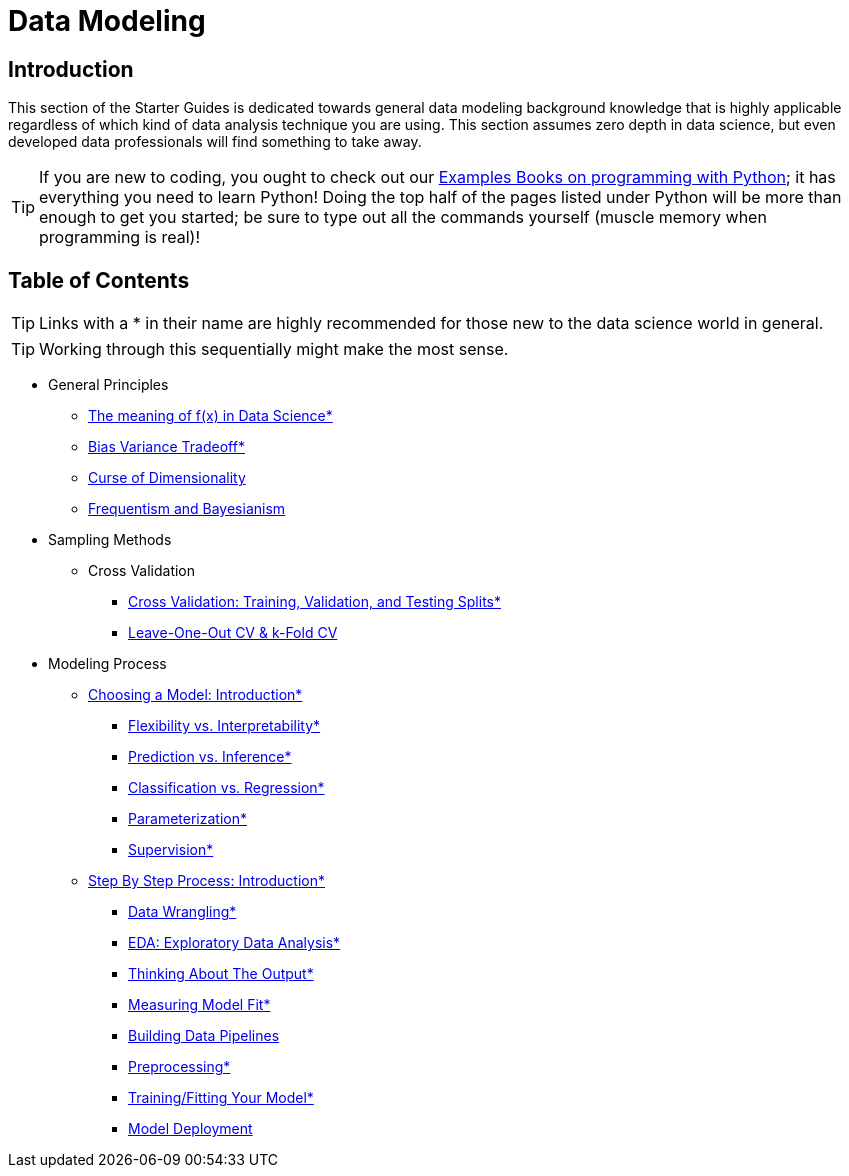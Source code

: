 = Data Modeling
:page-aliases: introduction.adoc


== Introduction

This section of the Starter Guides is dedicated towards general data modeling background knowledge that is highly applicable regardless of which kind of data analysis technique you are using. This section assumes zero depth in data science, but even developed data professionals will find something to take away.

TIP: If you are new to coding, you ought to check out our https://the-examples-book.com/programming-languages/python/[Examples Books on programming with Python]; it has everything you need to learn Python! Doing the top half of the pages listed under Python will be more than enough to get you started; be sure to type out all the commands yourself (muscle memory when programming is real)!

== Table of Contents

TIP: Links with a * in their name are highly recommended for those new to the data science world in general.

TIP: Working through this sequentially might make the most sense.

* General Principles
** xref:data-modeling/general-principles/function-x.adoc[The meaning of f(x) in Data Science*]
** xref:data-modeling/general-principles/bias-variance-tradeoff.adoc[Bias Variance Tradeoff*]
** xref:data-modeling/general-principles/curse-of-dimensionality.adoc[Curse of Dimensionality]
** xref:data-modeling/general-principles/freq-bayes.adoc[Frequentism and Bayesianism]

* Sampling Methods
** Cross Validation
*** xref:data-modeling/resampling-methods/cross-validation/train-valid-test.adoc[Cross Validation: Training, Validation, and Testing Splits*]
*** xref:data-modeling/resampling-methods/cross-validation/loocv-kfold.adoc[Leave-One-Out CV & k-Fold CV]

* Modeling Process
** xref:data-modeling/choosing-model/index.adoc[Choosing a Model: Introduction*]
*** xref:data-modeling/choosing-model/flexibility-interpret.adoc[Flexibility vs. Interpretability*]
*** xref:data-modeling/choosing-model/predict-infer.adoc[Prediction vs. Inference*]
*** xref:data-modeling/choosing-model/classify-regress.adoc[Classification vs. Regression*]
*** xref:data-modeling/choosing-model/parameterization.adoc[Parameterization*]
*** xref:data-modeling/choosing-model/supervision.adoc[Supervision*]

** xref:data-modeling/process/index.adoc[Step By Step Process: Introduction*]
*** xref:data-modeling/process/wrangling.adoc[Data Wrangling*]
*** xref:data-modeling/process/eda.adoc[EDA: Exploratory Data Analysis*]
*** xref:data-modeling/process/think-output.adoc[Thinking About The Output*]
*** xref:data-modeling/process/measure-fit.adoc[Measuring Model Fit*]
*** xref:data-modeling/process/pipelining.adoc[Building Data Pipelines]
*** xref:data-modeling/process/preprocessing.adoc[Preprocessing*]
*** xref:data-modeling/process/training.adoc[Training/Fitting Your Model*]
*** xref:data-modeling/process/model-deployment.adoc[Model Deployment]